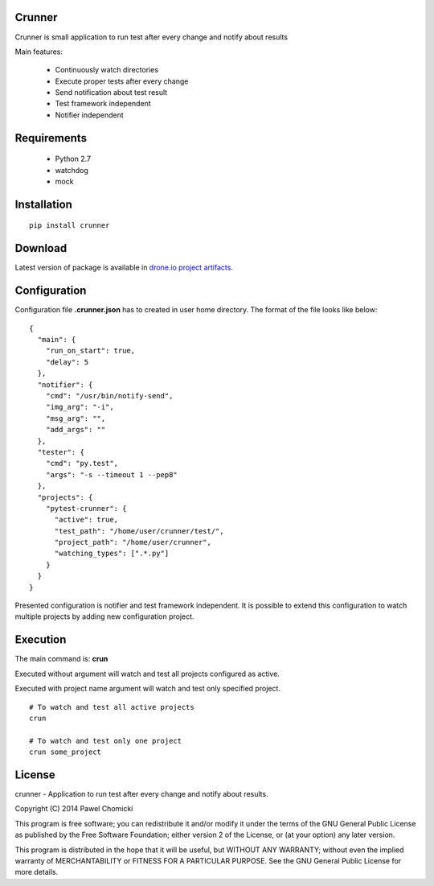 Crunner
=======

Crunner is small application to run test after every change and notify about results

Main features:

    * Continuously watch directories
    * Execute proper tests after every change
    * Send notification about test result
    * Test framework independent
    * Notifier independent

Requirements
============

    * Python 2.7
    * watchdog
    * mock

Installation
============

::

    pip install crunner

Download
========

Latest version of package is available in `drone.io project artifacts <a href="https://drone.io/github.com/pchomik/crunner/files">`_.

Configuration
=============

Configuration file **.crunner.json** has to created in user home directory. The format of the file looks like below:

::

    {
      "main": {
        "run_on_start": true,
        "delay": 5
      },
      "notifier": {
        "cmd": "/usr/bin/notify-send",
        "img_arg": "-i",
        "msg_arg": "",
        "add_args": ""
      },
      "tester": {
        "cmd": "py.test",
        "args": "-s --timeout 1 --pep8"
      },
      "projects": {
        "pytest-crunner": {
          "active": true,
          "test_path": "/home/user/crunner/test/",
          "project_path": "/home/user/crunner",
          "watching_types": [".*.py"]
        }
      }
    }

Presented configuration is notifier and test framework independent. 
It is possible to extend this configuration to watch multiple projects by adding new configuration project.

Execution
=========

The main command is: **crun**

Executed without argument will watch and test all projects configured as active.

Executed with project name argument will watch and test only specified project.

::

    # To watch and test all active projects
    crun

    # To watch and test only one project
    crun some_project

License
=======

crunner - Application to run test after every change and notify about results.

Copyright (C) 2014 Pawel Chomicki

This program is free software; you can redistribute it and/or modify it under the terms of the GNU General Public License as published by the Free Software Foundation; either version 2 of the License, or (at your option) any later version.

This program is distributed in the hope that it will be useful, but WITHOUT ANY WARRANTY; without even the implied warranty of MERCHANTABILITY or FITNESS FOR A PARTICULAR PURPOSE. See the GNU General Public License for more details.
